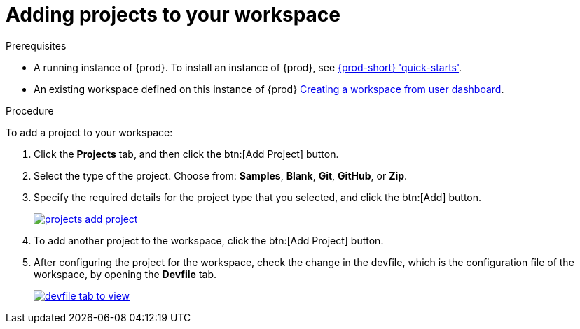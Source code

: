 // Module included in the following assemblies:
//
// creating-and-configuring-a-new-{prod-id-short}-{prod-ver}-workspace

[id="adding-projects-to-your-workspace_{context}"]
= Adding projects to your workspace

.Prerequisites

* A running instance of {prod}. To install an instance of {prod}, see link:{site-baseurl}che-7/che-quick-starts/[{prod-short} 'quick-starts'].

* An existing workspace defined on this instance of {prod} link:{site-baseurl}che-7/creating-and-configuring-a-new-che-7-workspace/[Creating a workspace from user dashboard].

.Procedure

To add a project to your workspace:

. Click the *Projects* tab, and then click the btn:[Add Project] button.
. Select the type of the project. Choose from: *Samples*, *Blank*, *Git*, *GitHub*, or *Zip*.
. Specify the required details for the project type that you selected, and click the btn:[Add] button.
+
image::workspaces/projects-add-project.png[link="{imagesdir}/workspaces/projects-add-project.png"]

. To add another project to the workspace, click the btn:[Add Project] button.
+
. After configuring the project for the workspace, check the change in the devfile, which is the configuration file of the workspace, by opening the *Devfile* tab.
+
image::workspaces/devfile-tab-to-view.png[link="{imagesdir}/workspaces/devfile-tab-to-view.png"]

